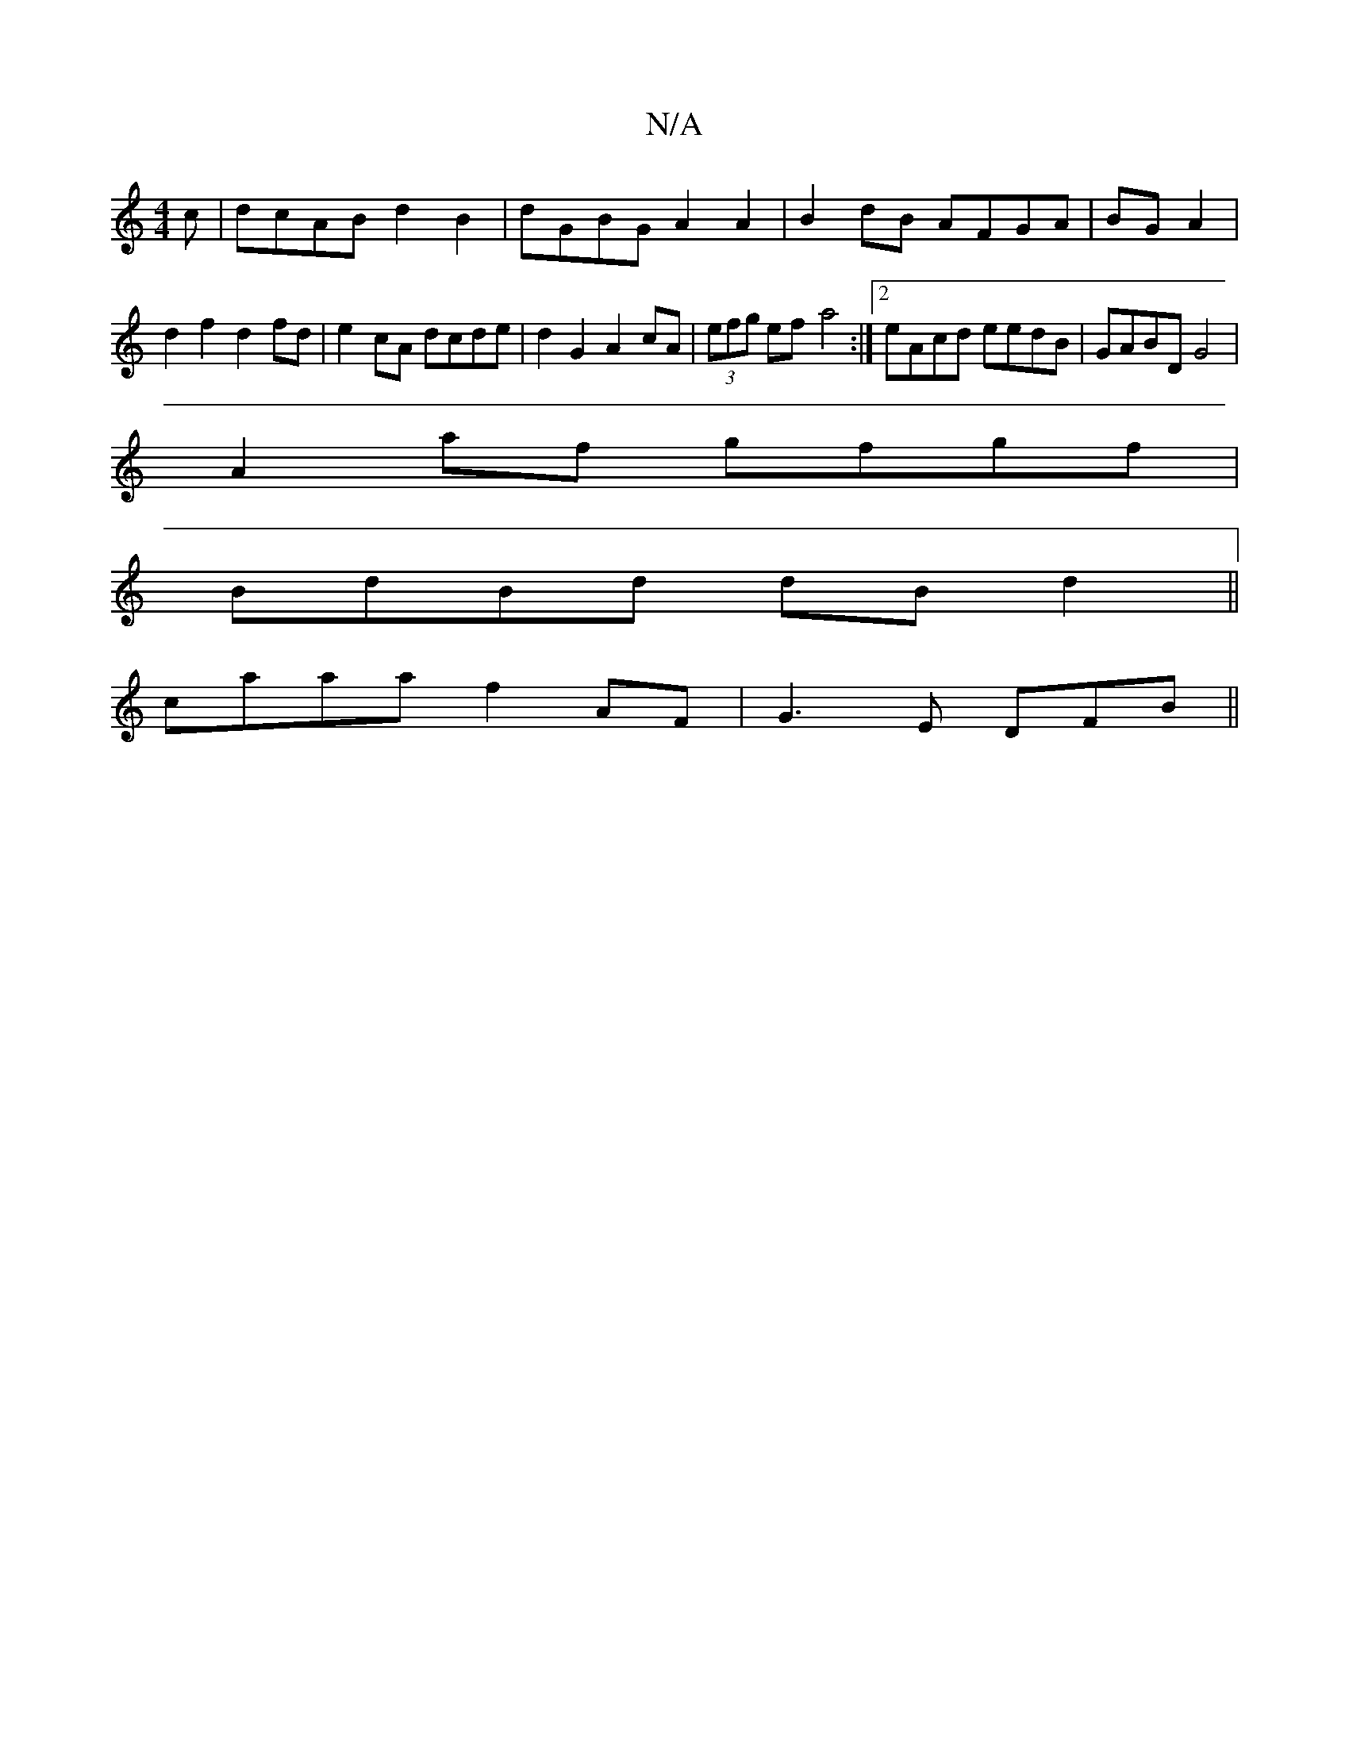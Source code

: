X:1
T:N/A
M:4/4
R:N/A
K:Cmajor
c|dcAB d2B2|dGBG A2A2|B2dB AFGA|BG A2 |d2 f2 d2 fd|e2 cA dcde|d2G2 A2 cA|(3efg ef- a4 :|2 eAcd eedB|GABD G4|
A2af gfgf|
BdBd dBd2||
caaa f2AF|G3E DFB||

Adef {a}g2ec | d2 A^G GA F2 | edBd c2 c2|df aa 